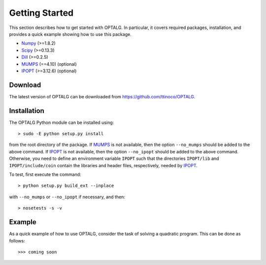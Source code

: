 .. _start:

***************
Getting Started
***************

This section describes how to get started with OPTALG. In particular, it covers required packages, installation, and provides a quick example showing how to use this package.

.. _start_requirements:

* `Numpy`_ (>=1.8.2)
* `Scipy`_ (>=0.13.3)
* `Dill`_ (>=0.2.5)
* `MUMPS`_ (==4.10) (optional)
* `IPOPT`_ (>=3.12.6) (optional)

.. _start_download:

Download
========

The latest version of OPTALG can be downloaded from `<https://github.com/ttinoco/OPTALG>`_.

.. _start_installation:

Installation
============

The OPTALG Python module can be installed using::

  > sudo -E python setup.py install

from the root directory of the package. If `MUMPS`_ is not available, then the option ``--no_mumps`` should be added to the above command. If `IPOPT`_ is not available, then the option ``--no_ipopt`` should be added to the above command. Otherwise, you need to define an environment variable ``IPOPT`` such that the directories ``IPOPT/lib`` and ``IPOPT/include/coin`` contain the libraries and header files, respectively, needed by `IPOPT`_. 

To test, first execute the command::

  > python setup.py build_ext --inplace

with ``--no_mumps`` or ``--no_ipopt`` if necessary, and then::

  > nosetests -s -v

Example
=======

As a quick example of how to use OPTALG, consider the task of solving a quadratic program. This can be done as follows::

  >>> coming soon

.. _Numpy: http://www.numpy.org
.. _Scipy: http://www.scipy.org
.. _Dill: https://pypi.python.org/pypi/dill
.. _MUMPS: http://mumps.enseeiht.fr/
.. _IPOPT: https://projects.coin-or.org/Ipopt

